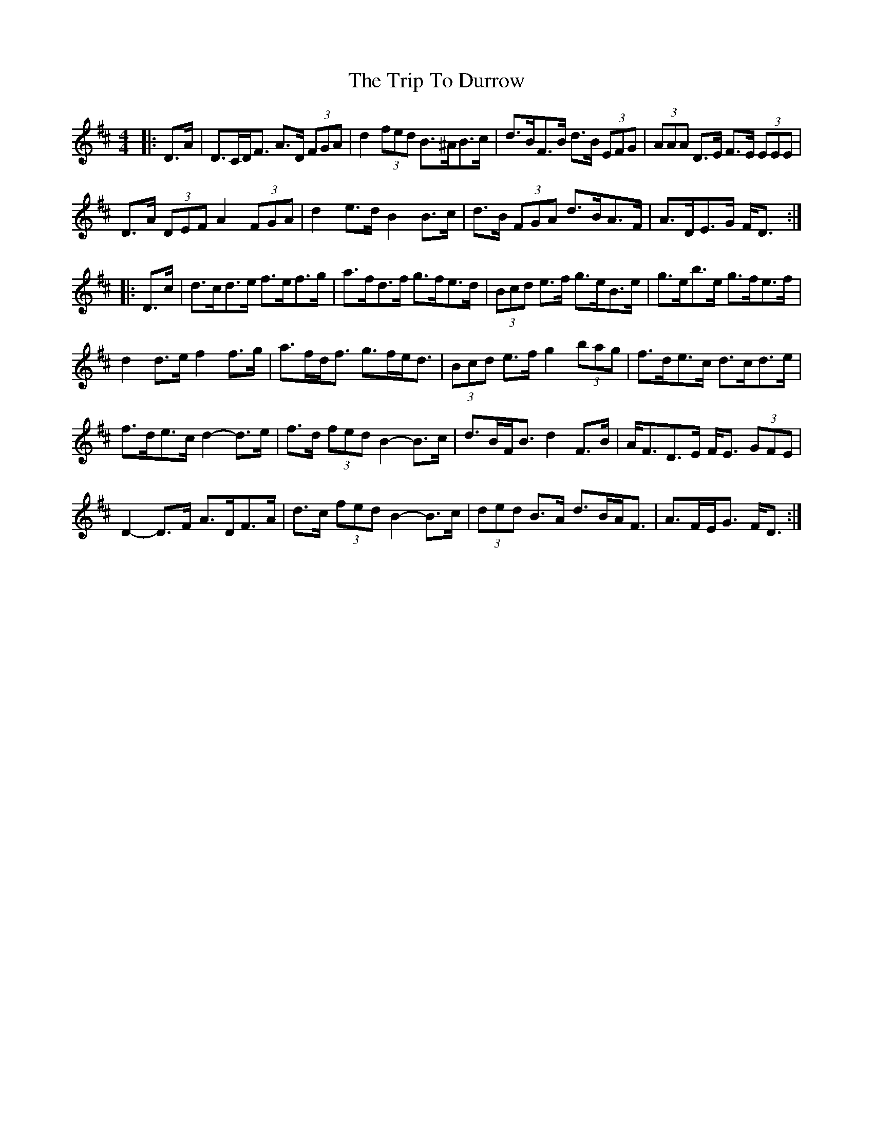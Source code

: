 X: 40991
T: Trip To Durrow, The
R: reel
M: 4/4
K: Dmajor
|:D>A|D>CD<F A>D (3FGA|d2 (3fed B>^AB>c|d>BF>B d>B (3EFG|(3AAA D>E F>E (3EEE|
D>A (3DEF A2 (3FGA|d2 e>d B2 B>c|d>B (3FGA d>BA>F|A>DE>G F<D:|
|:D>c|d>cd>e f>ef>g|a>fd>f g>fe>d|(3Bcd e>f g>eB>e|g>eb>e g>fe>f|
d2 d>e f2 f>g|a>fd<f g>fe<d|(3Bcd e>f g2 (3bag|f>de>c d>cd>e|
f>de>c d2- d>e|f>d (3fed B2- B>c|d>BF<B d2 F>B|A<FD>E F<E (3GFE|
D2- D>F A>DF>A|d>c (3fed B2- B>c|(3ded B>A d>BA<F|A>FE<G F<D:|

